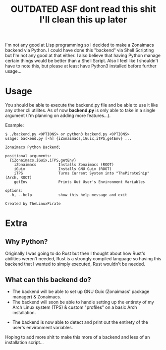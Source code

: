 #+title: OUTDATED ASF dont read this shit I'll clean this up later
I'm not any good at Lisp programming so I decided to make a Zonaimacs backend via Python.
I could have done this "backend" via Shell Scripting but I'm not any good at that either.
I also believe that having Python manage certain things would be better than a Shell Script.
Also I feel like I shouldn't have to note this, but please at least have Python3 installed before further usage...

* Usage
You should be able to execute the backend.py file and be able to use it like any other cli utilites.
As of now *backend.py* is only able to take in a single argument (I'm planning on adding more features...).


Example:
#+begin_src
  $ ./backend.py <OPTIONS> or python3 backend.py <OPTIONS>
  usage: backend.py [-h] {iZonaimacs,iGuix,iTPS,getEnv} ...

  Zonaimacs Python Backend;

  positional arguments:
    {iZonaimacs,iGuix,iTPS,getEnv}
      iZonaimacs          Installs Zonaimacs (ROOT)
      iGuix               Installs GNU Guix (ROOT)
      iTPS                Turns Current System into "ThePirateShip" (Arch, ROOT)
      getEnv              Prints Out User's Environment Variables

  options:
    -h, --help            show this help message and exit

  Created by TheLinuxPirate
#+end_src

* Extra
** Why Python?
Originally I was going to do Rust but then I thought about how Rust's abilities weren't needed,
Rust is a strongly compiled language so having this backend that I wanted to simply executed, Rust
wouldn't be needed.

** What can this backend do?
- The backend will be able to set up GNU Guix (Zonaimacs' package manager) & Zonaimacs.
- The backend will soon be able to handle setting up the entirety of my Arch Linux system (TPS) & custom "profiles" on a basic Arch installation.


- The backend is now able to detect and print out the entirety of the user's environment variables.
Hoping to add more shit to make this more of a backend and less of an installation script...
